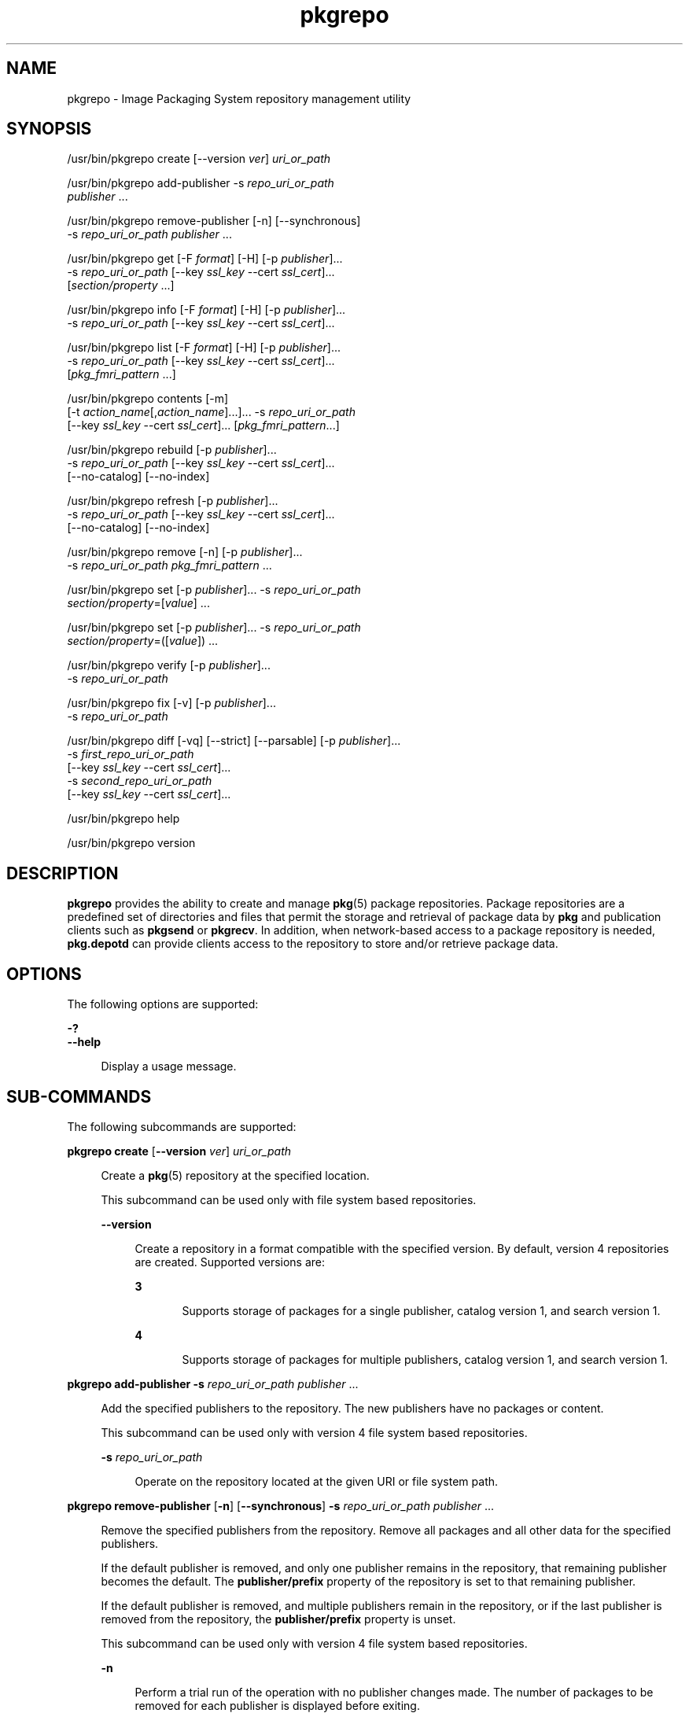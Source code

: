 '\" te
.\" Copyright (c) 2007, 2015, Oracle and/or its affiliates. All rights reserved.
.\" Copyright (c) 2015, OmniTI Computer Consulting, Inc. All rights reserved.
.\" Copyright 2018 OmniOS Community Edition (OmniOSce) Association.
.TH pkgrepo 1 "27 Jul 2018" "OmniOS" "User Commands"
.SH NAME
pkgrepo \- Image Packaging System repository management utility
.SH SYNOPSIS
.LP
.nf
/usr/bin/pkgrepo create [--version \fIver\fR] \fIuri_or_path\fR
.fi

.LP
.nf
/usr/bin/pkgrepo add-publisher -s \fIrepo_uri_or_path\fR
    \fIpublisher\fR ...
.fi

.LP
.nf
/usr/bin/pkgrepo remove-publisher [-n] [--synchronous]
    -s \fIrepo_uri_or_path\fR \fIpublisher\fR ...
.fi

.LP
.nf
/usr/bin/pkgrepo get [-F \fIformat\fR] [-H] [-p \fIpublisher\fR]...
    -s \fIrepo_uri_or_path\fR [--key \fIssl_key\fR --cert \fIssl_cert\fR]...
    [\fIsection/property\fR ...]
.fi

.LP
.nf
/usr/bin/pkgrepo info [-F \fIformat\fR] [-H] [-p \fIpublisher\fR]...
    -s \fIrepo_uri_or_path\fR [--key \fIssl_key\fR --cert \fIssl_cert\fR]...
.fi

.LP
.nf
/usr/bin/pkgrepo list [-F \fIformat\fR] [-H] [-p \fIpublisher\fR]...
    -s \fIrepo_uri_or_path\fR [--key \fIssl_key\fR --cert \fIssl_cert\fR]...
    [\fIpkg_fmri_pattern\fR ...]
.fi

.LP
.nf
/usr/bin/pkgrepo contents [-m]
    [-t \fIaction_name\fR[,\fIaction_name\fR]...]... -s \fIrepo_uri_or_path\fR
    [--key \fIssl_key\fR --cert \fIssl_cert\fR]... [\fIpkg_fmri_pattern\fR...]
.fi

.LP
.nf
/usr/bin/pkgrepo rebuild [-p \fIpublisher\fR]...
    -s \fIrepo_uri_or_path\fR [--key \fIssl_key\fR --cert \fIssl_cert\fR]...
    [--no-catalog] [--no-index]
.fi

.LP
.nf
/usr/bin/pkgrepo refresh [-p \fIpublisher\fR]...
    -s \fIrepo_uri_or_path\fR [--key \fIssl_key\fR --cert \fIssl_cert\fR]...
    [--no-catalog] [--no-index]
.fi

.LP
.nf
/usr/bin/pkgrepo remove [-n] [-p \fIpublisher\fR]...
    -s \fIrepo_uri_or_path\fR \fIpkg_fmri_pattern\fR ...
.fi

.LP
.nf
/usr/bin/pkgrepo set [-p \fIpublisher\fR]... -s \fIrepo_uri_or_path\fR
    \fIsection/property\fR=[\fIvalue\fR] ...
.fi

.LP
.nf
/usr/bin/pkgrepo set [-p \fIpublisher\fR]... -s \fIrepo_uri_or_path\fR
    \fIsection/property\fR=([\fIvalue\fR]) ...
.fi

.LP
.nf
/usr/bin/pkgrepo verify [-p \fIpublisher\fR]...
    -s \fIrepo_uri_or_path\fR
.fi

.LP
.nf
/usr/bin/pkgrepo fix [-v] [-p \fIpublisher\fR]...
    -s \fIrepo_uri_or_path\fR
.fi

.LP
.nf
/usr/bin/pkgrepo diff [-vq] [--strict] [--parsable] [-p \fIpublisher\fR]...
    -s \fIfirst_repo_uri_or_path\fR
    [--key \fIssl_key\fR --cert \fIssl_cert\fR]...
    -s \fIsecond_repo_uri_or_path\fR
    [--key \fIssl_key\fR --cert \fIssl_cert\fR]...
.fi

.LP
.nf
/usr/bin/pkgrepo help
.fi

.LP
.nf
/usr/bin/pkgrepo version
.fi

.SH DESCRIPTION
.sp
.LP
\fBpkgrepo\fR provides the ability to create and manage \fBpkg\fR(5) package repositories. Package repositories are a predefined set of directories and files that permit the storage and retrieval of package data by \fBpkg\fR and publication clients such as \fBpkgsend\fR or \fBpkgrecv\fR. In addition, when network-based access to a package repository is needed, \fBpkg.depotd\fR can provide clients access to the repository to store and/or retrieve package data.
.SH OPTIONS
.sp
.LP
The following options are supported:
.sp
.ne 2
.mk
.na
\fB\fB-?\fR\fR
.ad
.br
.na
\fB\fB--help\fR\fR
.ad
.sp .6
.RS 4n
Display a usage message.
.RE

.SH SUB-COMMANDS
.sp
.LP
The following subcommands are supported:
.sp
.ne 2
.mk
.na
\fB\fBpkgrepo create\fR [\fB--version\fR \fIver\fR] \fIuri_or_path\fR\fR
.ad
.sp .6
.RS 4n
Create a \fBpkg\fR(5) repository at the specified location.
.sp
This subcommand can be used only with file system based repositories.
.sp
.ne 2
.mk
.na
\fB\fB--version\fR\fR
.ad
.sp .6
.RS 4n
Create a repository in a format compatible with the specified version. By default, version 4 repositories are created. Supported versions are:
.sp
.ne 2
.mk
.na
\fB3\fR
.ad
.RS 5n
.rt  
Supports storage of packages for a single publisher, catalog version 1, and search version 1.
.RE

.sp
.ne 2
.mk
.na
\fB4\fR
.ad
.RS 5n
.rt  
Supports storage of packages for multiple publishers, catalog version 1, and search version 1.
.RE

.RE

.RE

.sp
.ne 2
.mk
.na
\fB\fBpkgrepo add-publisher\fR \fB-s\fR \fIrepo_uri_or_path\fR \fIpublisher\fR ...\fR
.ad
.sp .6
.RS 4n
Add the specified publishers to the repository. The new publishers have no packages or content.
.sp
This subcommand can be used only with version 4 file system based repositories.
.sp
.ne 2
.mk
.na
\fB\fB-s\fR \fIrepo_uri_or_path\fR\fR
.ad
.sp .6
.RS 4n
Operate on the repository located at the given URI or file system path.
.RE

.RE

.sp
.ne 2
.mk
.na
\fB\fBpkgrepo remove-publisher\fR [\fB-n\fR] [\fB--synchronous\fR] \fB-s\fR \fIrepo_uri_or_path\fR \fIpublisher\fR ...\fR
.ad
.sp .6
.RS 4n
Remove the specified publishers from the repository. Remove all packages and all other data for the specified publishers.
.sp
If the default publisher is removed, and only one publisher remains in the repository, that remaining publisher becomes the default. The \fBpublisher/prefix\fR property of the repository is set to that remaining publisher.
.sp
If the default publisher is removed, and multiple publishers remain in the repository, or if the last publisher is removed from the repository, the \fBpublisher/prefix\fR property is unset.
.sp
This subcommand can be used only with version 4 file system based repositories.
.sp
.ne 2
.mk
.na
\fB\fB-n\fR\fR
.ad
.sp .6
.RS 4n
Perform a trial run of the operation with no publisher changes made. The number of packages to be removed for each publisher is displayed before exiting.
.RE

.sp
.ne 2
.mk
.na
\fB\fB-s\fR \fIrepo_uri_or_path\fR\fR
.ad
.sp .6
.RS 4n
Operate on the repository located at the given URI or file system path.
.RE

.sp
.ne 2
.mk
.na
\fB\fB--synchronous\fR\fR
.ad
.sp .6
.RS 4n
Wait for the operation to complete before returning. If this option is not specified, the command returns immediately while the publisher is removed asynchronously in the background.
.RE

.RE

.sp
.ne 2
.mk
.na
\fB\fBpkgrepo get\fR [\fB-F\fR \fIformat\fR] [\fB-H\fR] [\fB-p\fR \fIpublisher\fR]... \fB-s\fR \fIrepo_uri_or_path\fR [\fB--key\fR \fIssl_key\fR \fB--cert\fR \fIssl_cert\fR]... [\fIsection/property\fR ...]\fR
.ad
.sp .6
.RS 4n
Display the property information for the repository or its publishers.
.sp
By default, each property and its value are printed on separate lines. Empty ASCII string values are represented by a pair of double quotation marks (\fB""\fR). The following Bourne shell metacharacters, and newline, space, and tab, in ASCII string values must be escaped by backslash characters (\fB\e\fR):
.sp
.in +2
.nf
; & ( ) | ^ < > \e " ' `
.fi
.in -2

See the "Examples" section for examples displaying publisher and repository properties.
.sp
For a list of properties and the purpose and value of each property, see the \fBset\fR subcommand below.
.sp
.ne 2
.mk
.na
\fB\fB-F\fR \fIformat\fR\fR
.ad
.sp .6
.RS 4n
Specify an alternative output format. The value of \fIformat\fR can be \fBtsv\fR (Tab Separated Values), \fBjson\fR (JavaScript Object Notation as a single line), or \fBjson-formatted\fR (JavaScript Object Notation, formatted for readability).
.RE

.sp
.ne 2
.mk
.na
\fB\fB-H\fR\fR
.ad
.sp .6
.RS 4n
Omit the headers from the listing.
.RE

.sp
.ne 2
.mk
.na
\fB\fB-p\fR \fIpublisher\fR\fR
.ad
.sp .6
.RS 4n
Display the property information for the given publisher. The special value \fBall\fR displays the properties for all publishers. This option can be specified multiple times.
.RE

.sp
.ne 2
.mk
.na
\fB\fB-s\fR \fIrepo_uri_or_path\fR\fR
.ad
.sp .6
.RS 4n
Operate on the repository located at the given URI or file system path.
.RE

.sp
.ne 2
.mk
.na
\fB\fB--key\fR \fIssl_key\fR \fB--cert\fR \fIssl_cert\fR\fR
.ad
.sp .6
.RS 4n
Use the \fB--key\fR option to specify a client SSL key file to use for package retrieval from an HTTPS repository. Use the \fB--cert\fR option to specify a client SSL certificate file to use for package retrieval from an HTTPS repository. This option pair can be specified multiple times.
.RE

.sp
.ne 2
.mk
.na
\fB\fIsection/property\fR\fR
.ad
.sp .6
.RS 4n
Display values for only the specified properties, such as \fBpublisher/prefix\fR or \fBrepository/version\fR. See the \fBset\fR subcommand for a complete list of properties.
.RE

.RE

.sp
.ne 2
.mk
.na
\fB\fBpkgrepo info\fR [\fB-F\fR \fIformat\fR] [\fB-H\fR] [\fB-p\fR \fIpublisher\fR]... \fB-s\fR \fIrepo_uri_or_path\fR [\fB--key\fR \fIssl_key\fR \fB--cert\fR \fIssl_cert\fR]...\fR
.ad
.sp .6
.RS 4n
Display a listing of the package publishers known by the repository. The listing includes the number of packages for each publisher, when the publisher's package data was last updated, and the status of the publisher's package data (such as whether it is currently being processed).
.sp
.ne 2
.mk
.na
\fB\fB-p\fR \fIpublisher\fR\fR
.ad
.sp .6
.RS 4n
Only display the data for the given publisher. If not provided, the data for all publishers is displayed. This option can be specified multiple times.
.RE

For descriptions of all other options, see the \fBpkgrepo get\fR command above.
.RE

.sp
.ne 2
.mk
.na
\fB\fBpkgrepo list\fR [\fB-F\fR \fIformat\fR] [\fB-H\fR] [\fB-p\fR \fIpublisher\fR]... \fB-s\fR \fIrepo_uri_or_path\fR [\fB--key\fR \fIssl_key\fR \fB--cert\fR \fIssl_cert\fR]... [\fIpkg_fmri_pattern\fR ...]\fR
.ad
.sp .6
.RS 4n
List the packages in the \fIrepo_uri_or_path\fR repository that match the specified \fIpkg_fmri_pattern\fR patterns. If no patterns are specified, all packages in the repository are listed. The \fIpkg_fmri_pattern\fR pattern can include the \fB?\fR and \fB*\fR characters as \fBglob\fR(3C)-style wildcards to match one or more packages.
.sp
In the default output, the first column contains the name of the publisher of the package. The second column contains the name of the package. The third column is a flag that shows the status of the package. A value of \fBo\fR in the status column indicates the package is obsolete. A value of \fBr\fR in the status column indicates the package has been renamed, which is a form of obsoletion. The fourth column contains the release and branch versions of the package. See \fBpkg\fR(5) for information about release and branch versions.
.sp
.ne 2
.mk
.na
\fB\fB-p\fR \fIpublisher\fR\fR
.ad
.sp .6
.RS 4n
Only display the packages for the given publisher. If not provided, the packages for all publishers are listed. This option can be specified multiple times.
.RE

For descriptions of all other options, see the \fBpkgrepo get\fR command above.
.RE

.sp
.ne 2
.mk
.na
\fB\fBpkgrepo contents\fR [\fB-m\fR [\fB-t\fR \fIaction_name\fR[,\fIaction_name\fR]...]... \fB-s\fR \fIrepo_uri_or_path\fR [\fB--key\fR \fIssl_key\fR \fB--cert\fR \fIssl_cert\fR]... [\fIpkg_fmri_pattern\fR...]\fR
.ad
.sp .6
.RS 4n
List all packages in the \fIrepo_uri_or_path\fR repository. If \fIpkg_fmri_pattern\fR is specified, display the contents (action attributes) of all matching packages in the repository.
.sp
.ne 2
.mk
.na
\fB\fB-m\fR\fR
.ad
.sp .6
.RS 4n
Display all attributes of actions in the specified packages.
.RE

.sp
.ne 2
.mk
.na
\fB\fB-t\fR \fIaction_name\fR\fR
.ad
.sp .6
.RS 4n
Display only the specified actions in the specified packages. The \fB-t\fR option can be specified multiple times, or multiple actions can be specified as the argument to one \fB-t\fR option by separating the action names with commas. The value of \fIaction_name\fR is one of the actions listed in  "Actions" in the \fBpkg\fR(5) man page, such as \fBfile\fR, \fBdir\fR, \fBdriver\fR, \fBdepend\fR, or \fBset\fR.
.RE

For descriptions of all other options, see the \fBpkgrepo get\fR command above.
.RE

.sp
.ne 2
.mk
.na
\fB\fBpkgrepo rebuild\fR [\fB-p\fR \fIpublisher\fR]... \fB-s\fR \fIrepo_uri_or_path\fR [\fB--key\fR \fIssl_key\fR \fB--cert\fR \fIssl_cert\fR]... [\fB--no-catalog\fR] [\fB--no-index\fR]\fR
.ad
.sp .6
.RS 4n
Discard all catalog, search, and other cached information found in the repository, and then recreate it based on the current contents of the repository.
.sp
.ne 2
.mk
.na
\fB\fB-p\fR \fIpublisher\fR\fR
.ad
.sp .6
.RS 4n
Perform the operation only for the given publisher. If not provided, or if the special value \fBall\fR is specified, the operation is performed for all publishers. This option can be specified multiple times.
.RE

.sp
.ne 2
.mk
.na
\fB\fB--no-catalog\fR\fR
.ad
.sp .6
.RS 4n
Do not rebuild package data.
.RE

.sp
.ne 2
.mk
.na
\fB\fB--no-index\fR\fR
.ad
.sp .6
.RS 4n
Do not rebuild search indexes.
.RE

For descriptions of all other options, see the \fBpkgrepo get\fR command above.
.RE

.sp
.ne 2
.mk
.na
\fB\fBpkgrepo refresh\fR [\fB-p\fR \fIpublisher\fR]... \fB-s\fR \fIrepo_uri_or_path\fR [\fB--key\fR \fIssl_key\fR \fB--cert\fR \fIssl_cert\fR]... [\fB--no-catalog\fR] [\fB--no-index\fR]\fR
.ad
.sp .6
.RS 4n
Catalog any new packages found in the repository and update all search indexes. This is intended for use with deferred publication (\fB--no-catalog\fR or \fB--no-index\fR options of \fBpkgsend\fR).
.sp
.ne 2
.mk
.na
\fB\fB-p\fR \fIpublisher\fR\fR
.ad
.sp .6
.RS 4n
Perform the operation only for the given publisher. If not provided, or if the special value \fBall\fR is specified, the operation is performed for all publishers. This option can be specified multiple times.
.RE

.sp
.ne 2
.mk
.na
\fB\fB--no-catalog\fR\fR
.ad
.sp .6
.RS 4n
Do not add any new packages.
.RE

.sp
.ne 2
.mk
.na
\fB\fB--no-index\fR\fR
.ad
.sp .6
.RS 4n
Do not update search indexes.
.RE

For descriptions of all other options, see the \fBpkgrepo get\fR command above.
.RE

.sp
.ne 2
.mk
.na
\fB\fBpkgrepo remove\fR [\fB-n\fR] [\fB-p\fR \fIpublisher\fR]... \fB-s\fR \fIrepo_uri_or_path\fR \fIpkg_fmri_pattern\fR ...\fR
.ad
.sp .6
.RS 4n
Remove packages that match the specified \fIpkg_fmri_pattern\fR pattern from the repository, including any files they reference that are not in use by any other package. The \fIpkg_fmri_pattern\fR pattern can include the \fB?\fR and \fB*\fR characters as \fBglob\fR(3C)-style wildcards to match one or more packages.
.LP
Note - 
.sp
.RS 2
All search index data for related publishers is removed.
.RE
This subcommand can be used only with file system based repositories.
.LP
Caution - 
.sp
.RS 2
This operation is not reversible and should not be used while other clients are accessing the repository since it might cause them to fail during retrieval operations.
.RE
.sp
.ne 2
.mk
.na
\fB\fB-n\fR\fR
.ad
.sp .6
.RS 4n
Perform a trial run of the operation with no package changes made. A list of the packages to be removed is displayed before exiting.
.RE

.sp
.ne 2
.mk
.na
\fB\fB-p\fR \fIpublisher\fR\fR
.ad
.sp .6
.RS 4n
Only remove matching packages for the given publisher. If not provided, any matching packages are removed for all publishers. This option can be specified multiple times.
.RE

.sp
.ne 2
.mk
.na
\fB\fB-s\fR \fIrepo_uri_or_path\fR\fR
.ad
.sp .6
.RS 4n
Operate on the repository located at the given URI or file system path.
.RE

.RE

.sp
.ne 2
.mk
.na
\fB\fBpkgrepo set\fR [\fB-p\fR \fIpublisher\fR]... \fB-s\fR \fIrepo_uri_or_path\fR \fIsection/property\fR=[\fIvalue\fR] ...\fR
.ad
.br
.na
\fB\fBpkgrepo set\fR [\fB-p\fR \fIpublisher\fR]... \fB-s\fR \fIrepo_uri_or_path\fR \fIsection/property\fR=([\fIvalue\fR]) ...\fR
.ad
.sp .6
.RS 4n
Set the value of the specified properties for the repository or publisher.
.sp
This subcommand can be used only with file system based repositories.
.sp
.ne 2
.mk
.na
\fB\fB-p\fR \fIpublisher\fR\fR
.ad
.sp .6
.RS 4n
Only set property data for the given publisher. If the publisher does not already exist, it is added. The special value \fBall\fR can be used to set the property for all publishers.
.RE

.sp
.ne 2
.mk
.na
\fB\fB-s\fR \fIrepo_uri_or_path\fR\fR
.ad
.sp .6
.RS 4n
Operate on the repository located at the given URI or file system path.
.RE

Properties and values can be specified using one of the following forms:
.sp
.ne 2
.mk
.na
\fB\fIsection\fR/\fIproperty\fR=\fR
.ad
.sp .6
.RS 4n
Clear the property value.
.RE

.sp
.ne 2
.mk
.na
\fB\fIsection\fR/\fIproperty\fR=\fIvalue\fR\fR
.ad
.sp .6
.RS 4n
Replace the property value with the given value.
.RE

.sp
.ne 2
.mk
.na
\fB\fIsection\fR/\fIproperty\fR=(\fIvalue1\fR \fIvalue2\fR \fIvalueN\fR)\fR
.ad
.sp .6
.RS 4n
Replace the property value with the list of values.
.RE

For repository versions 3 and 4, the following properties can be set for the repository:
.sp
.ne 2
.mk
.na
\fB\fBpublisher/prefix\fR\fR
.ad
.sp .6
.RS 4n
A string that represents the name of the default publisher. The first character must be a-z, A-Z, or 0-9. The remainder of the string can only contain the characters 0-9, -, ., a-z, and A-Z. This value indicates the publisher that should be used when more than one publisher's packages are present, or when packages are published to the repository and a publisher is not specified.
.RE

For repository versions 3 and 4, the following properties can be set for individual publishers in the repository. Use the \fB-p\fR option to specify at least one publisher when you set these properties:
.sp
.ne 2
.mk
.na
\fB\fBpublisher/alias\fR\fR
.ad
.sp .6
.RS 4n
A string that represents the default alias that clients should use when adding a publisher using the repository's configuration data. The first character must be a-z, A-Z, or 0-9. The remainder of the string can only contain the characters 0-9, -, ., a-z, and A-Z.
.RE

.sp
.ne 2
.mk
.na
\fB\fBrepository/check-certificate-revocation\fR\fR
.ad
.sp .6
.RS 4n
A boolean to check whether a certificate has been revoked. When this property is set to \fBTrue\fR, the \fBpkgrepo verify\fR and \fBpkgrepo fix\fR commands attempt to contact any CRL distribution points in the certificates used for signature verification to determine whether the certificate has been revoked since being issued. The default value is \fBFalse\fR. This property is only used by the \fBverify\fR and \fBfix\fR subcommands to validate the contents of the repository. This property does not affect client settings. This value should be the same as the corresponding \fBpkg\fR(1) property value.
.RE

.sp
.ne 2
.mk
.na
\fB\fBrepository/collection_type\fR\fR
.ad
.sp .6
.RS 4n
Can have the value \fBcore\fR or \fBsupplemental\fR, indicating the type of packages offered in this repository.
.sp
The \fBcore\fR type indicates that the repository contains all of the dependencies declared by packages in the repository. The \fBcore\fR type is primarily used for operating system repositories.
.sp
The \fBsupplemental\fR type indicates that the repository contains packages that rely on or are intended to be used with packages located in another repository.
.RE

.sp
.ne 2
.mk
.na
\fB\fBrepository/description\fR\fR
.ad
.sp .6
.RS 4n
A paragraph of plain text that describes the purpose and contents of the repository.
.RE

.sp
.ne 2
.mk
.na
\fB\fBrepository/detailed_url\fR\fR
.ad
.sp .6
.RS 4n
A URI that represents the location of a document (such as a web page) that provides additional information about the repository.
.RE

.sp
.ne 2
.mk
.na
\fB\fBrepository/legal_uris\fR\fR
.ad
.sp .6
.RS 4n
A list of locations (URIs) for documents that provide additional legal information about the repository.
.RE

.sp
.ne 2
.mk
.na
\fB\fBrepository/mirrors\fR\fR
.ad
.sp .6
.RS 4n
A list of locations (URIs) of repositories that contain a copy of the repository's package content but not the package metadata.
.RE

.sp
.ne 2
.mk
.na
\fB\fBrepository/name\fR\fR
.ad
.sp .6
.RS 4n
A plain text string that contains the name of the repository.
.RE

.sp
.ne 2
.mk
.na
\fB\fBrepository/origins\fR\fR
.ad
.sp .6
.RS 4n
A list of locations (URIs) of repositories that contain a complete copy of the repository's package metadata and content.
.RE

.sp
.ne 2
.mk
.na
\fB\fBrepository/refresh_seconds\fR\fR
.ad
.sp .6
.RS 4n
An integer value that represents the number of seconds clients should wait before checking the repository for updated package data after each update check.
.RE

.sp
.ne 2
.mk
.na
\fB\fBrepository/registration_uri\fR\fR
.ad
.sp .6
.RS 4n
A URI that represents the location of a resource that must be used to obtain credentials for access to the repository. A registration web page is one example.
.RE

.sp
.ne 2
.mk
.na
\fB\fBrepository/related_uris\fR\fR
.ad
.sp .6
.RS 4n
A list of locations (URIs) of repositories that contain packages that users might be interested in.
.RE

.sp
.ne 2
.mk
.na
\fB\fBrepository/signature-required-names\fR\fR
.ad
.sp .6
.RS 4n
A list of names that must be seen as common names of certificates while validating the signatures of a package. This property is only used by the \fBverify\fR and \fBfix\fR subcommands to validate the contents of the repository. This property does not affect client settings. These values should be the same as the corresponding \fBpkg\fR(1) property values.
.RE

.sp
.ne 2
.mk
.na
\fB\fBrepository/trust-anchor-directory\fR\fR
.ad
.sp .6
.RS 4n
The absolute path name of the directory that contains the trust anchors for packages in this repository. If not specified, \fB/etc/certs/CA/\fR is used. This property is only used by the \fBverify\fR and \fBfix\fR subcommands to validate the contents of the repository. This property does not affect client settings. This value should be the same as the corresponding \fBpkg\fR(1) property value.
.RE

Properties not documented here, but listed in the output of the \fBget\fR subcommand, are reserved for internal use and should not be set.
.RE

.sp
.ne 2
.mk
.na
\fB\fBpkgrepo verify\fR [\fB-p\fR \fIpublisher\fR]... \fB-s\fR \fIrepo_uri_or_path\fR\fR
.ad
.sp .6
.RS 4n
Verify that the following attributes of the package repository contents are correct:
.RS +4
.TP
.ie t \(bu
.el o
File checksums
.RE
.RS +4
.TP
.ie t \(bu
.el o
File permissions
.sp
The path leading to the repository is also checked to ensure that the \fBpkg5srv\fR user can read the repository contents. This check can be necessary for repositories that are made available using the \fBsvc:/application/pkg/server\fR service, or using the \fBsvc:/application/pkg/system-repository\fR service when the system has non-global zones.
.RE
.RS +4
.TP
.ie t \(bu
.el o
Package manifest permissions
.RE
.RS +4
.TP
.ie t \(bu
.el o
Package manifest content
.RE
.RS +4
.TP
.ie t \(bu
.el o
Package signatures
.sp
Package manifest signatures are calculated based on the values of the \fBrepository/signature-required-names\fR, \fBrepository/trust-anchor-directory\fR, and \fBrepository/check-certificate-revocation\fR properties.
.RE
Errors are emitted to \fBstdout\fR. The \fBpkgrepo\fR command exits with a non-zero return code if any errors are emitted.
.sp
This subcommand can be used only with version 4 file system based repositories.
.sp
.ne 2
.mk
.na
\fB\fB-p\fR \fIpublisher\fR\fR
.ad
.sp .6
.RS 4n
Perform the operation only for the specified publisher. If no publisher is specified, or if the special value \fBall\fR is specified, the operation is performed for all publishers. This option can be specified multiple times.
.RE

.sp
.ne 2
.mk
.na
\fB\fB-s\fR \fIrepo_uri_or_path\fR\fR
.ad
.sp .6
.RS 4n
Operate on the repository located at the given URI or file system path.
.RE

.RE

.sp
.ne 2
.mk
.na
\fB\fBpkgrepo fix\fR [\fB-v\fR] [\fB-p\fR \fIpublisher\fR]... \fB-s\fR \fIrepo_uri_or_path\fR\fR
.ad
.sp .6
.RS 4n
Fix the contents of a repository by first verifying the repository, and then moving any invalid repository contents into a quarantine directory within the repository.
.sp
If repository errors are found, a repository rebuild is automatically performed. If any errors are found, a message is emitted to \fBstdout\fR showing which packages must be re-imported using \fBpkgsend\fR(1) or \fBpkgrecv\fR(1) in order to restore the repository contents.
.sp
This subcommand can be used only with version 4 file system based repositories.
.sp
.ne 2
.mk
.na
\fB\fB-v\fR\fR
.ad
.sp .6
.RS 4n
Include output detailing the errors found during repository verification.
.RE

.sp
.ne 2
.mk
.na
\fB\fB-p\fR \fIpublisher\fR\fR
.ad
.sp .6
.RS 4n
Perform the operation only for the specified publisher. If no publisher is specified, or if the special value \fBall\fR is specified, the operation is performed for all publishers. This option can be specified multiple times.
.RE

.sp
.ne 2
.mk
.na
\fB\fB-s\fR \fIrepo_uri_or_path\fR\fR
.ad
.sp .6
.RS 4n
Operate on the repository located at the given URI or file system path.
.RE

.RE

.sp
.ne 2
.mk
.na
\fBpkgrepo diff\fR [\fB-vq\fR] [\fB--strict\fR] [\fB--parsable\fR] [\fB-p\fR publisher]... \fB-s\fR first_repo_uri_or_path... [\fB--key\fR ssl_key \fB-cert\fR ssl_cert]... \fB-s\fR second_repo_uri_or_path... [\fB--key\fR ssl_key \fB-cert\fR ssl_cert]...
.ad
.sp .6
.RS 4n
Compare two repositories and show the differences.
.sp
A \fB-\fR symbol in the beginning of an output line indicates the item was
found only in the first repository, while a \fB+\fR symbol indicates the item
was found only in the second repository. No symbol at the start of a line
means that it is a common item.

.sp
.ne 2
.mk
.na
\fB-v\fR
.ad
.sp .6
.RS 4n
Include output detailing the comparison including per-fmri output.
.RE

.sp
.ne 2
.mk
.na
\fB--strict\fR
.ad
.sp .6
.RS 4n
Compare catalog last modified time stamp. This is useful to determine whether
one repository is an exact clone of another.
.RE

.sp
.ne 2
.mk
.na
\fB--parsable\fR
.ad
.sp .6
.RS 4n
Generate parsable output in JSON format.
.RE

.sp
.ne 2
.mk
.na
\fB-p\fR \fIpublisher\fR
.ad
.sp .6
.RS 4n
Perform the operation only for the specified publisher. If no publisher is specified, or if the special value \fBall\fR is specified, the operation is performed for all publishers. This option can be specified multiple times.
.RE

.sp
.ne 2
.mk
.na
\fB-s\fR \fIrepo_uri_or_path\fR
.ad
.sp .6
.RS 4n
Operate on the repository located at the given URI or file system path.
.RE

.sp
.ne 2
.mk
.na
\fB--key\fR \fIssl_key\fR \fB--cert\fR \fIssl_cert\fR
.ad
.sp .6
.RS 4n
Use the \fB--key\fR option to specify a client SSL key file to use for package retrieval from an HTTPS repository. Use the \fB--cert\fR option to specify a client SSL certificate file to use for package retrieval from an HTTPS repository. This option pair can be specified multiple times.
.RE

.RE

.sp
.ne 2
.mk
.na
\fB\fBpkgrepo help\fR\fR
.ad
.sp .6
.RS 4n
Display a usage message.
.RE

.sp
.ne 2
.mk
.na
\fB\fBpkgrepo version\fR\fR
.ad
.sp .6
.RS 4n
Display a unique string that identifies the version of the \fBpkg\fR(5) system. The values produced by the \fBversion\fR operation are not sortable and are not safe for comparison beyond equality.
.RE

.SH EXAMPLES
.LP
\fBExample 1 \fRCreate a Package Repository
.sp
.in +2
.nf
$ \fBpkgrepo create /my/repository\fR
.fi
.in -2
.sp

.LP
\fBExample 2 \fRDisplay Information
.sp
.LP
Display a summary of publishers and the number of packages in a repository.

.sp
.in +2
.nf
$ \fBpkgrepo info -s /my/repository\fR
PUBLISHER   PACKAGES STATUS UPDATED
example.com 5        online 2011-07-22T18:09:09.769106Z
$ \fBpkgrepo info -s https://pkg.omniosce.org/r151022/core/\fR
PUBLISHER PACKAGES STATUS           UPDATED
omnios    697      online           2017-07-11T21:58:08.054608Z
.fi
.in -2
.sp

.LP
\fBExample 3 \fRRebuild Catalogs and Search Data
.sp
.LP
Rebuild the repository's catalogs and search data.

.sp
.in +2
.nf
$ \fBpkgrepo rebuild -s /my/repository\fR
.fi
.in -2
.sp

.LP
\fBExample 4 \fRRefresh Catalogs and Search Data
.sp
.LP
Refresh the repository's catalogs and search data.

.sp
.in +2
.nf
$ \fBpkgrepo refresh -s /my/repository\fR
$ \fBpkgrepo refresh -s http://example.com/repository\fR
.fi
.in -2
.sp

.LP
\fBExample 5 \fRDisplay All Repository Properties
.sp
.in +2
.nf
$ \fBpkgrepo get -s /my/repository\fR
SECTION    PROPERTY VALUE
publisher  prefix   ""
repository version  4
$ \fBpkgrepo get -s https://pkg.omniosce.org/r151022/core/\fR
SECTION    PROPERTY                     VALUE
publisher  prefix                       omnios
repository check-certificate-revocation False
repository signature-required-names     ()
repository trust-anchor-directory       /etc/ssl/pkg/
repository version                      4
.fi
.in -2
.sp

.LP
\fBExample 6 \fRDisplay All Publisher Properties
.sp
.in +2
.nf
$ \fBpkgrepo get -s https://pkg.omniosce.org/r151022/core/ -p all\fR
PUBLISHER SECTION    PROPERTY         VALUE
omnios    publisher  alias
omnios    publisher  prefix           omnios
omnios    repository collection-type  core
omnios    repository description      IPS\ Packages\ for\ OmniOS\ r151022\ core
omnios    repository legal-uris       ()
omnios    repository mirrors          ()
omnios    repository name             OmniOS\ r151022\ core
omnios    repository origins          ()
omnios    repository refresh-seconds
omnios    repository registration-uri ""
omnios    repository related-uris     ()
.fi
.in -2
.sp

.LP
\fBExample 7 \fRSet the Default Publisher
.sp
.in +2
.nf
$ \fBpkgrepo set -s /my/repository publisher/prefix=example.com\fR
.fi
.in -2
.sp

.LP
\fBExample 8 \fRSet a Publisher Property
.sp
.in +2
.nf
$ \fBpkgrepo set -s /my/repository -p example.com \e\fR
\fBrepository/origins=http://example.com/repository\fR
.fi
.in -2
.sp

.LP
\fBExample 9 \fRAdd a New Publisher To the Repository
.sp
.in +2
.nf
$ \fBpkgrepo add-publisher -s /my/repository example.com\fR
.fi
.in -2
.sp

.SH EXIT STATUS
.sp
.LP
The following exit values are returned:
.sp
.ne 2
.mk
.na
\fB\fB0\fR\fR
.ad
.RS 6n
.rt  
Command succeeded (or no differences encountered for pkgrepo diff).
.RE

.sp
.ne 2
.mk
.na
\fB\fB1\fR\fR
.ad
.RS 6n
.rt  
An error occurred.
.RE

.sp
.ne 2
.mk
.na
\fB\fB2\fR\fR
.ad
.RS 6n
.rt  
Invalid command line options were specified.
.RE

.sp
.ne 2
.mk
.na
\fB\fB3\fR\fR
.ad
.RS 6n
.rt  
Multiple operations were requested, but only some of them succeeded.
.RE

.sp
.ne 2
.mk
.na
\fB\fB5\fR\fR
.ad
.RS 6n
.rt  
Differences found for pkgrepo diff.
.RE

.sp
.ne 2
.mk
.na
\fB\fB4\fR\fR
.ad
.RS 6n
.rt  
No changes were made, nothing to do.
.RE

.sp
.ne 2
.mk
.na
\fB\fB99\fR\fR
.ad
.RS 6n
.rt  
An unanticipated exception occurred.
.RE

.SH ATTRIBUTES
.sp
.LP
See \fBattributes\fR(5) for descriptions of the following attributes:
.sp

.sp
.TS
tab() box;
cw(2.75i) |cw(2.75i) 
lw(2.75i) |lw(2.75i) 
.
ATTRIBUTE TYPEATTRIBUTE VALUE
_
Availability\fBpackage/pkg\fR
_
Interface StabilityUncommitted
.TE

.SH SEE ALSO
.sp
.LP
\fBpkg\fR(1), \fBpkgrecv\fR(1), \fBpkgsend\fR(1), \fBpkg.depotd\fR(1M), \fBpkg\fR(5)
.sp

